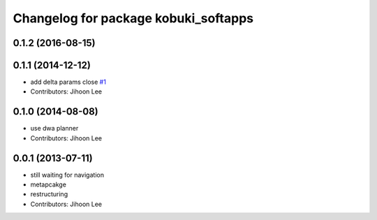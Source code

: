 ^^^^^^^^^^^^^^^^^^^^^^^^^^^^^^^^^^^^^
Changelog for package kobuki_softapps
^^^^^^^^^^^^^^^^^^^^^^^^^^^^^^^^^^^^^

0.1.2 (2016-08-15)
------------------

0.1.1 (2014-12-12)
------------------
* add delta params close `#1 <https://github.com/yujinrobot/kobuki_soft/issues/1>`_
* Contributors: Jihoon Lee

0.1.0 (2014-08-08)
------------------
* use dwa planner
* Contributors: Jihoon Lee

0.0.1 (2013-07-11)
------------------
* still waiting for navigation
* metapcakge
* restructuring
* Contributors: Jihoon Lee

